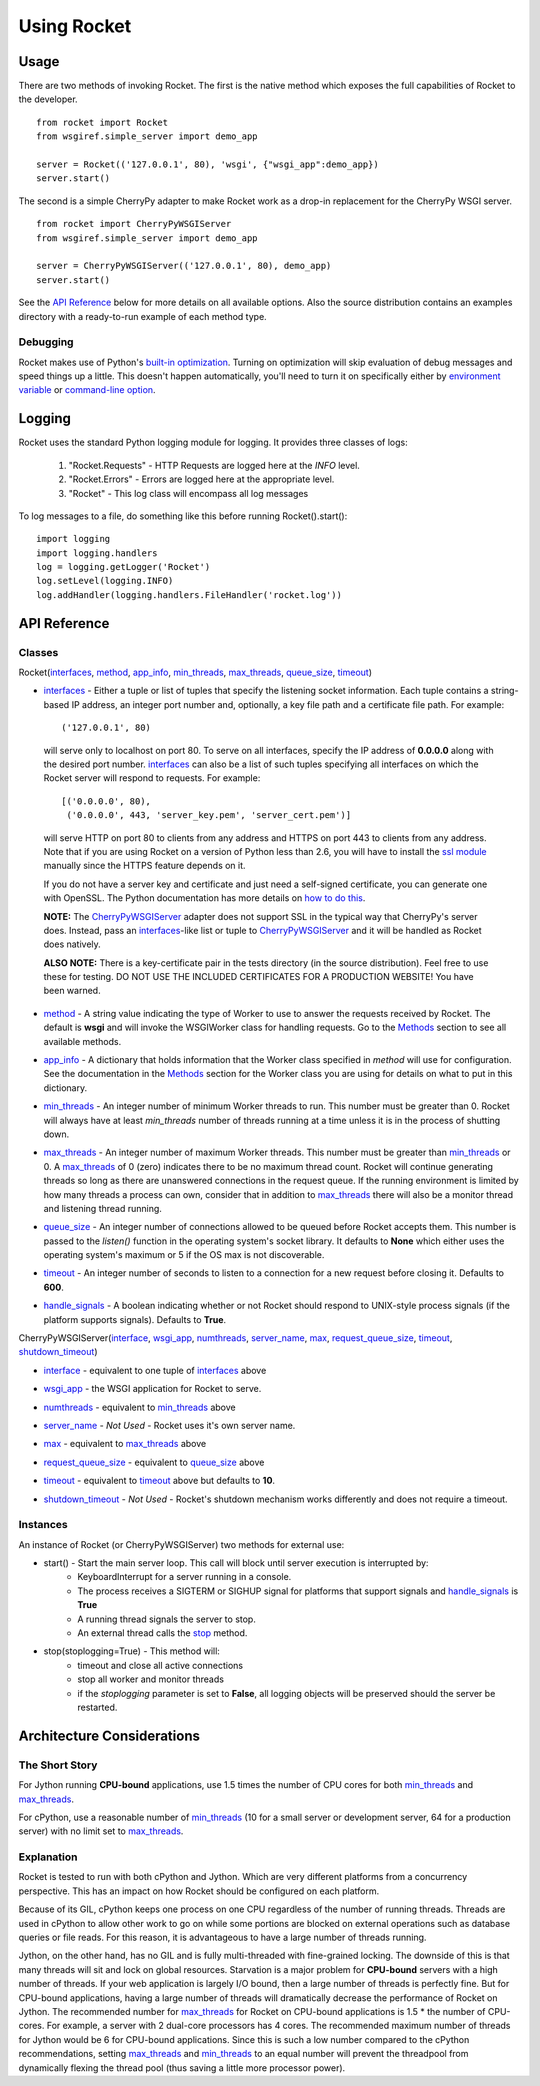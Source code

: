 .. _overview_toplevel:

============
Using Rocket
============

Usage
=====

There are two methods of invoking Rocket.  The first is the native method which exposes the full capabilities of Rocket to the developer.

::

    from rocket import Rocket
    from wsgiref.simple_server import demo_app

    server = Rocket(('127.0.0.1', 80), 'wsgi', {"wsgi_app":demo_app})
    server.start()

The second is a simple CherryPy adapter to make Rocket work as a drop-in replacement for the CherryPy WSGI server.

::

    from rocket import CherryPyWSGIServer
    from wsgiref.simple_server import demo_app

    server = CherryPyWSGIServer(('127.0.0.1', 80), demo_app)
    server.start()
    
See the `API Reference`_ below for more details on all available options.  Also the source distribution contains an examples directory with a ready-to-run example of each method type.

Debugging
---------

Rocket makes use of Python's `built-in optimization`_.  Turning on optimization will skip evaluation of debug messages and speed things up a little.  This doesn't happen automatically, you'll need to turn it on specifically either by `environment variable`_ or `command-line option`_.

.. _command-line option: http://docs.python.org/using/cmdline.html#cmdoption-O
.. _environment variable: http://docs.python.org/using/cmdline.html#envvar-PYTHONOPTIMIZE
.. _built-in optimization: http://docs.python.org/using/cmdline.html#cmdoption-O

Logging
=======

Rocket uses the standard Python logging module for logging.  It provides three classes of logs:

    1) "Rocket.Requests" - HTTP Requests are logged here at the *INFO* level.
    2) "Rocket.Errors" - Errors are logged here at the appropriate level.
    3) "Rocket" - This log class will encompass all log messages

To log messages to a file, do something like this before running Rocket().start()::

    import logging
    import logging.handlers
    log = logging.getLogger('Rocket')
    log.setLevel(logging.INFO)
    log.addHandler(logging.handlers.FileHandler('rocket.log'))

API Reference
=============

Classes
-------

Rocket(interfaces_, method_, app_info_, min_threads_, max_threads_, queue_size_, timeout_)

.. _interfaces:

* interfaces_ - Either a tuple or list of tuples that specify the listening socket information.  Each tuple contains a string-based IP address, an integer port number and, optionally, a key file path and a certificate file path.  For example::

    ('127.0.0.1', 80)

 will serve only to localhost on port 80.  To serve on all interfaces, specify the IP address of **0.0.0.0** along with the desired port number.  interfaces_ can also be a list of such tuples specifying all interfaces on which the Rocket server will respond to requests. For example::

    [('0.0.0.0', 80),
     ('0.0.0.0', 443, 'server_key.pem', 'server_cert.pem')]

 will serve HTTP on port 80 to clients from any address and HTTPS on port 443 to clients from any address.  Note that if you are using Rocket on a version of Python less than 2.6, you will have to install the `ssl module <http://pypi.python.org/pypi/ssl>`_ manually since the HTTPS feature depends on it.
 
 If you do not have a server key and certificate and just need a self-signed certificate, you can generate one with OpenSSL.  The Python documentation has more details on `how to do this <http://docs.python.org/dev/library/ssl.html#self-signed-certificates>`_.

 **NOTE:** The CherryPyWSGIServer_ adapter does not support SSL in the typical way that CherryPy's server does.  Instead, pass an interfaces_-like list or tuple to CherryPyWSGIServer_ and it will be handled as Rocket does natively.

 **ALSO NOTE:** There is a key-certificate pair in the tests directory (in the source distribution).  Feel free to use these for testing. DO NOT USE THE INCLUDED CERTIFICATES FOR A PRODUCTION WEBSITE!  You have been warned.

.. _method:

* method_ - A string value indicating the type of Worker to use to answer the requests received by Rocket.  The default is **wsgi** and will invoke the WSGIWorker class for handling requests.  Go to the Methods_ section to see all available methods.

.. _app_info:

* app_info_ - A dictionary that holds information that the Worker class specified in *method* will use for configuration.  See the documentation in the Methods_ section for the Worker class you are using for details on what to put in this dictionary.

.. _Methods: methods.html#methods

.. _WSGIWorker: methods.html#wsgiworker

.. _min_threads:

* min_threads_ - An integer number of minimum Worker threads to run.  This number must be greater than 0.  Rocket will always have at least *min_threads* number of threads running at a time unless it is in the process of shutting down.

.. _max_threads:

* max_threads_ - An integer number of maximum Worker threads.  This number must be greater than min_threads_ or 0.  A max_threads_ of 0 (zero) indicates there to be no maximum thread count.  Rocket will continue generating threads so long as there are unanswered connections in the request queue.  If the running environment is limited by how many threads a process can own, consider that in addition to max_threads_ there will also be a monitor thread and listening thread running.

.. _queue_size:

* queue_size_ - An integer number of connections allowed to be queued before Rocket accepts them.  This number is passed to the *listen()* function in the operating system's socket library.  It defaults to **None** which either uses the operating system's maximum or 5 if the OS max is not discoverable.

.. _timeout:

* timeout_ - An integer number of seconds to listen to a connection for a new request before closing it.  Defaults to **600**.

.. _handle_signals:

* handle_signals_ - A boolean indicating whether or not Rocket should respond to UNIX-style process signals (if the platform supports signals).  Defaults to **True**.



.. _CherryPyWSGIServer:

CherryPyWSGIServer(interface_, wsgi_app_, numthreads_, server_name_, max_, request_queue_size_, timeout_, shutdown_timeout_)

.. _interface:

* interface_ - equivalent to one tuple of interfaces_ above

.. _wsgi_app:

* wsgi_app_ - the WSGI application for Rocket to serve.

.. _numthreads:

* numthreads_ - equivalent to min_threads_ above

.. _server_name:

* server_name_ - *Not Used* - Rocket uses it's own server name.

.. _max:

* max_ - equivalent to max_threads_ above

.. _request_queue_size:

* request_queue_size_ - equivalent to queue_size_ above

.. _timeoutq:

* timeout_ - equivalent to timeout_ above but defaults to **10**.

.. _shutdown_timeout:

* shutdown_timeout_ - *Not Used* - Rocket's shutdown mechanism works differently and does not require a timeout.

Instances
---------

An instance of Rocket (or CherryPyWSGIServer) two methods for external use:

* start() - Start the main server loop.  This call will block until server execution is interrupted by:
    - KeyboardInterrupt for a server running in a console.
    - The process receives a SIGTERM or SIGHUP signal for platforms that support signals and handle_signals_ is **True**
    - A running thread signals the server to stop.
    - An external thread calls the stop_ method.

.. _stop:

* stop(stoplogging=True) - This method will:
    - timeout and close all active connections
    - stop all worker and monitor threads
    - if the *stoplogging* parameter is set to **False**, all logging objects will be preserved should the server be restarted.

Architecture Considerations
===========================

The Short Story
---------------

For Jython running **CPU-bound** applications, use 1.5 times the number of CPU cores for both min_threads_ and max_threads_.

For cPython, use a reasonable number of min_threads_ (10 for a small server or development server, 64 for a production server) with no limit set to max_threads_.


Explanation
-----------

Rocket is tested to run with both cPython and Jython.  Which are very different platforms from a concurrency perspective.  This has an impact on how Rocket should be configured on each platform.

Because of its GIL, cPython keeps one process on one CPU regardless of the number of running threads.  Threads are used in cPython to allow other work to go on while some portions are blocked on external operations such as database queries or file reads.  For this reason, it is advantageous to have a large number of threads running.

Jython, on the other hand, has no GIL and is fully multi-threaded with fine-grained locking.  The downside of this is that many threads will sit and lock on global resources.  Starvation is a major problem for **CPU-bound** servers with a high number of threads.  If your web application is largely I/O bound, then a large number of threads is perfectly fine.  But for CPU-bound applications, having a large number of threads will dramatically decrease the performance of Rocket on Jython.  The recommended number for max_threads_ for Rocket on CPU-bound applications is 1.5 * the number of CPU-cores.  For example, a server with 2 dual-core processors has 4 cores.  The recommended maximum number of threads for Jython would be 6 for CPU-bound applications.  Since this is such a low number compared to the cPython recommendations, setting max_threads_ and min_threads_ to an equal number will prevent the threadpool from dynamically flexing the thread pool (thus saving a little more processor power).

